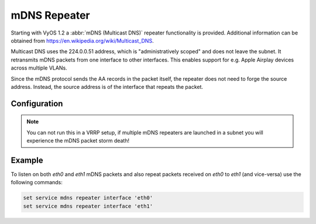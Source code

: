 mDNS Repeater
-------------

Starting with VyOS 1.2 a :abbr:`mDNS (Multicast DNS)` repeater functionality is
provided. Additional information can be obtained from
https://en.wikipedia.org/wiki/Multicast_DNS.

Multicast DNS uses the 224.0.0.51 address, which is "administratively scoped"
and does not leave the subnet. It retransmits mDNS packets from one interface
to other interfaces. This enables support for e.g. Apple Airplay devices across
multiple VLANs.

Since the mDNS protocol sends the AA records in the packet itself, the repeater
does not need to forge the source address. Instead, the source address is of
the interface that repeats the packet.

Configuration
=============

.. cfgcmd:: set service mdns repeater interface <interface>

   To enable mDNS repeater you need to configure at least two interfaces. To
   re-broadcast all incoming mDNS packets from any interface configured here to
   any other interface configured under this section.

.. cfgcmd:: set service mdns repeater disable

   mDNS repeater can be temporarily disabled without deleting the service using

.. note:: You can not run this in a VRRP setup, if multiple mDNS repeaters
   are launched in a subnet you will experience the mDNS packet storm death!

Example
=======

To listen on both `eth0` and `eth1` mDNS packets and also repeat packets
received on `eth0` to `eth1` (and vice-versa) use the following commands:

.. code-block:: none

  set service mdns repeater interface 'eth0'
  set service mdns repeater interface 'eth1'

.. _`Multicast DNS`: https://en.wikipedia.org/wiki/Multicast_DNS
